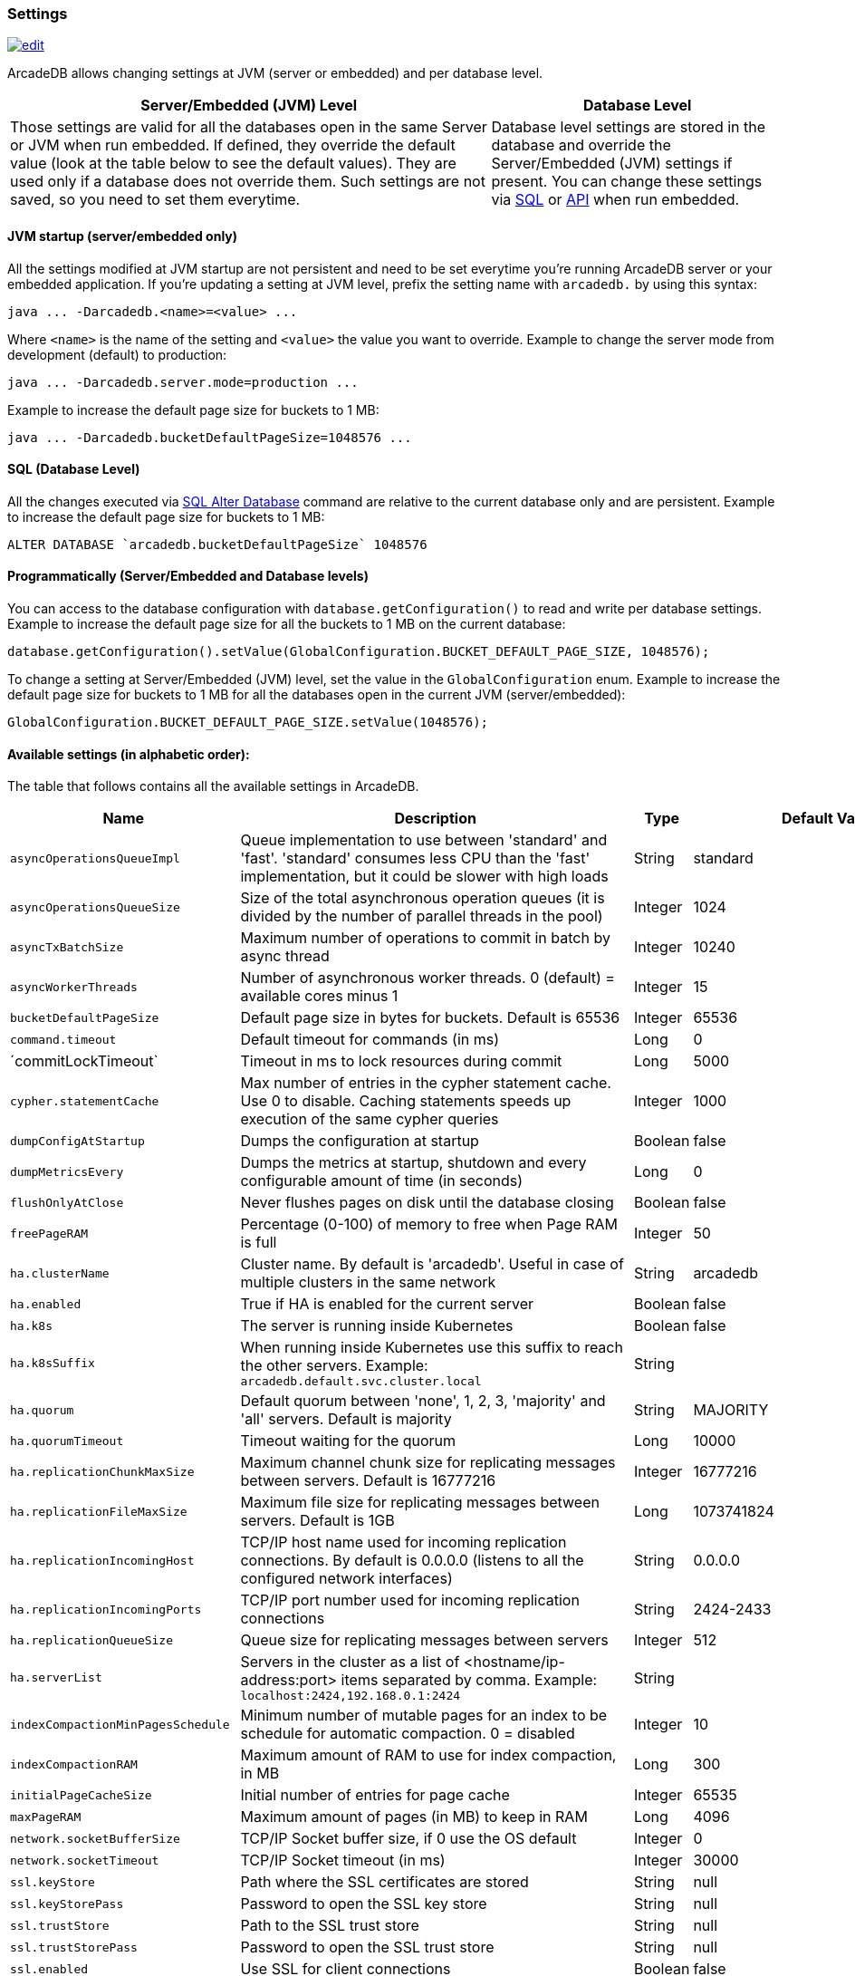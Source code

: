[[Settings]]
=== Settings

image:../images/edit.png[link="https://github.com/ArcadeData/arcadedb-docs/blob/main/src/main/asciidoc/appendix/settings.adoc" float=right]

ArcadeDB allows changing settings at JVM (server or embedded) and per database level.

[%header,cols="62%,38%"]
|===
| Server/Embedded (JVM) Level | Database Level
| Those settings are valid for all the databases open in the same Server or JVM when run embedded.
If defined, they override the default value (look at the table below to see the default values).
They are used only if a database does not override them.
Such settings are not saved, so you need to set them everytime. | Database level settings are stored in the database and override the Server/Embedded (JVM) settings if present.
You can change these settings via <<Settings-SQL,SQL>> or <<Settings-API,API>> when run embedded.
|===

[discrete]
==== JVM startup (server/embedded only)

All the settings modified at JVM startup are not persistent and need to be set everytime you're running ArcadeDB server or your embedded application.
If you're updating a setting at JVM level, prefix the setting name with `arcadedb.` by using this syntax:

```
java ... -Darcadedb.<name>=<value> ...
```

Where `<name>` is the name of the setting and `<value>` the value you want to override.
Example to change the server mode from development (default) to production:

```
java ... -Darcadedb.server.mode=production ...
```

Example to increase the default page size for buckets to 1 MB:

```shell
java ... -Darcadedb.bucketDefaultPageSize=1048576 ...
```

[discrete]
[[Settings-SQL]]
==== SQL (Database Level)

All the changes executed via <<SQL-Alter-Database,SQL Alter Database>> command are relative to the current database only and are persistent.
Example to increase the default page size for buckets to 1 MB:

```sql
ALTER DATABASE `arcadedb.bucketDefaultPageSize` 1048576
```

[discrete]
[[Settings-API]]
==== Programmatically (Server/Embedded and Database levels)

You can access to the database configuration with `database.getConfiguration()` to read and write per database settings.
Example to increase the default page size for all the buckets to 1 MB on the current database:

```java
database.getConfiguration().setValue(GlobalConfiguration.BUCKET_DEFAULT_PAGE_SIZE, 1048576);
```

To change a setting at Server/Embedded (JVM) level, set the value in the `GlobalConfiguration` enum.
Example to increase the default page size for buckets to 1 MB for all the databases open in the current JVM (server/embedded):

```java
GlobalConfiguration.BUCKET_DEFAULT_PAGE_SIZE.setValue(1048576);
```

==== Available settings (in alphabetic order):

The table that follows contains all the available settings in ArcadeDB.

[%header,cols="20%,55%,10%,15%",stripes=even]
|===
|Name|Description|Type|Default Value
|`asyncOperationsQueueImpl`|Queue implementation to use between 'standard' and 'fast'. 'standard' consumes less CPU than the 'fast' implementation, but it could be slower with high loads|String|standard
|`asyncOperationsQueueSize`|Size of the total asynchronous operation queues (it is divided by the number of parallel threads in the pool)|Integer|1024
|`asyncTxBatchSize`|Maximum number of operations to commit in batch by async thread|Integer|10240
|`asyncWorkerThreads`|Number of asynchronous worker threads. 0 (default) = available cores minus 1|Integer|15
|`bucketDefaultPageSize`|Default page size in bytes for buckets. Default is 65536|Integer|65536
|`command.timeout`|Default timeout for commands (in ms)|Long|0
|´commitLockTimeout`|Timeout in ms to lock resources during commit|Long|5000
|`cypher.statementCache`|Max number of entries in the cypher statement cache. Use 0 to disable. Caching statements speeds up execution of the same cypher queries|Integer|1000
|`dumpConfigAtStartup`|Dumps the configuration at startup|Boolean|false
|`dumpMetricsEvery`|Dumps the metrics at startup, shutdown and every configurable amount of time (in seconds)|Long|0
|`flushOnlyAtClose`|Never flushes pages on disk until the database closing|Boolean|false
|`freePageRAM`|Percentage (0-100) of memory to free when Page RAM is full|Integer|50
|`ha.clusterName`|Cluster name. By default is 'arcadedb'. Useful in case of multiple clusters in the same network|String|arcadedb
|`ha.enabled`|True if HA is enabled for the current server|Boolean|false
|`ha.k8s`|The server is running inside Kubernetes|Boolean|false
|`ha.k8sSuffix`|When running inside Kubernetes use this suffix to reach the other servers. Example: `arcadedb.default.svc.cluster.local`|String|
|`ha.quorum`|Default quorum between 'none', 1, 2, 3, 'majority' and 'all' servers. Default is majority|String|MAJORITY
|`ha.quorumTimeout`|Timeout waiting for the quorum|Long|10000
|`ha.replicationChunkMaxSize`|Maximum channel chunk size for replicating messages between servers. Default is 16777216|Integer|16777216
|`ha.replicationFileMaxSize`|Maximum file size for replicating messages between servers. Default is 1GB|Long|1073741824
|`ha.replicationIncomingHost`|TCP/IP host name used for incoming replication connections. By default is 0.0.0.0 (listens to all the configured network interfaces)|String|0.0.0.0
|`ha.replicationIncomingPorts`|TCP/IP port number used for incoming replication connections|String|2424-2433
|`ha.replicationQueueSize`|Queue size for replicating messages between servers|Integer|512
|`ha.serverList`|Servers in the cluster as a list of <hostname/ip-address:port> items separated by comma. Example: `localhost:2424,192.168.0.1:2424`|String|
|`indexCompactionMinPagesSchedule`|Minimum number of mutable pages for an index to be schedule for automatic compaction. 0 = disabled|Integer|10
|`indexCompactionRAM`|Maximum amount of RAM to use for index compaction, in MB|Long|300
|`initialPageCacheSize`|Initial number of entries for page cache|Integer|65535
|`maxPageRAM`|Maximum amount of pages (in MB) to keep in RAM|Long|4096
|`network.socketBufferSize`|TCP/IP Socket buffer size, if 0 use the OS default|Integer|0
|`network.socketTimeout`|TCP/IP Socket timeout (in ms)|Integer|30000
|`ssl.keyStore`|Path where the SSL certificates are stored|String|null
|`ssl.keyStorePass`|Password to open the SSL key store|String|null
|`ssl.trustStore`|Path to the SSL trust store|String|null
|`ssl.trustStorePass`|Password to open the SSL trust store|String|null
|`ssl.enabled`|Use SSL for client connections|Boolean|false
|`pageFlushQueue`|Size of the asynchronous page flush queue|Integer|512
|`postgres.debug`|Enables the printing of Postgres protocol to the console. Default is false|Boolean|false
|`postgres.host`|TCP/IP host name used for incoming connections for Postgres plugin. Default is '0.0.0.0'|String|0.0.0.0
|`postgres.port`|TCP/IP port number used for incoming connections for Postgres plugin. Default is 5432|Integer|5432
|`profile`|Specify the preferred profile among: default, high-performance, low-ram, low-cpu|String|default
|`queryMaxHeapElementsAllowedPerOp`|Maximum number of elements (records) allowed in a single query for memory-intensive operations (eg. ORDER BY in heap). If exceeded, the query fails with an OCommandExecutionException. Negative number means no limit.This setting is intended as a safety measure against excessive resource consumption from a single query (eg. prevent OutOfMemory)|Long|500000
|`redis.host`|TCP/IP host name used for incoming connections for Redis plugin. Default is '0.0.0.0'|String|0.0.0.0
|`redis.port`|TCP/IP port number used for incoming connections for Redis plugin. Default is 6379|Integer|6379
|`server.databaseDirectory`|Directory containing the database|String|${arcadedb.server.rootPath}/databases
|`server.databaseLoadAtStartup`|Open all the available databases at server startup|Boolean|true
|`server.defaultDatabases`|The default databases created when the server starts. The format is `(<database-name>[(<user-name>:<user-passwd>[:<user-group>])[,]*])[{import\|restore:<URL>}][;]*'. Pay attention on using `;` to separate databases and `,` to separate credentials. The supported actions are `import` and `restore`. Example: `Universe[elon:musk:admin];Amiga[Jay:Miner,Jack:Tramiel]{import:/tmp/movies.tgz}`|String|
|`server.httpIncomingHost`|TCP/IP host name used for incoming HTTP connections|String|0.0.0.0
|`server.httpIncomingPort`|TCP/IP port number used for incoming HTTP connections. Specify a single port or a range `<from-<to>`. Default is 2480-2489 to accept a range of ports in case they are occupied.|String|2480-2489
|`server.httpTxExpireTimeout`|Timeout in seconds for a HTTP transaction to expire. This timeout is computed from the latest command against the transaction|Long|30
|`serverMetrics`|True to enable metrics|Boolean|true
|`server.mode`|Server mode between development, test and production|String|development
|`server.name`|Server name|String|ArcadeDB_0
|`server.plugins`|List of server plugins to install. The format to load a plugin is: `<pluginName>:<pluginFullClass>`|String|
|`server.rootPassword`|Password for root user to use at first startup of the server. Set this to avoid asking the password to the user|String|null
|`server.rootPath`|Root path in the file system where the server is looking for files. By default is the current directory|String|null
|`server.securityAlgorithm`|Default encryption algorithm used for passwords hashing|String|PBKDF2WithHmacSHA256
|`server.securitySaltCacheSize`|Cache size of hashed salt passwords. The cache works as LRU. Use 0 to disable the cache|Integer|64
|`server.saltIterations`|Number of iterations to generate the salt or user password. Changing this setting does not affect stored passwords|Integer|65536
|`server.eventBusQueueSize`|Size of the queue used as a buffer for unserviced database change events.|Integer|1000
|`sqlStatementCache`|Maximum number of parsed statements to keep in cache|Integer|300
|`test`|Tells if it is running in test mode. This enables the calling of callbacks for testing purpose |Boolean|false
|`txRetries`|Number of retries in case of MVCC exception|Integer|3
|`txWAL`|Uses the WAL|Boolean|true
|`txWalFlush`|Flushes the WAL on disk at commit time. It can be 0 = no flush, 1 = flush without metadata and 2 = full flush (fsync)|Integer|0
|`typeDefaultBuckets`|Default number of buckets to create per type|Integer|8
|===

